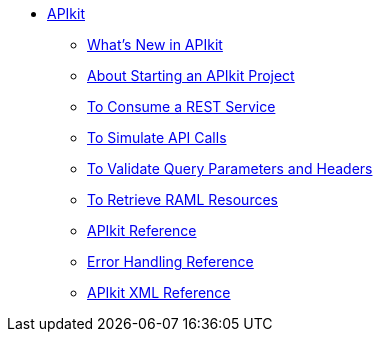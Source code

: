 // TOC File


* link:/apikit/[APIkit]
** link:/apikit/apikit-whats-new[What's New in APIkit]
** link:/apikit/start-concept[About Starting an APIkit Project]
** link:/apikit/apikit-tutorial-jsonplaceholder[To Consume a REST Service]
** link:/apikit/apikit-simulate[To Simulate API Calls]
** link:/apikit/apikit-validate-task[To Validate Query Parameters and Headers]
** link:/apikit/apikit-retrieve-raml[To Retrieve RAML Resources]
** link:/apikit/apikit-using-reference[APIkit Reference]
** link:/apikit/apikit-basic-anatomy[Error Handling Reference]
** link:/apikit/apikit-reference[APIkit XML Reference]
